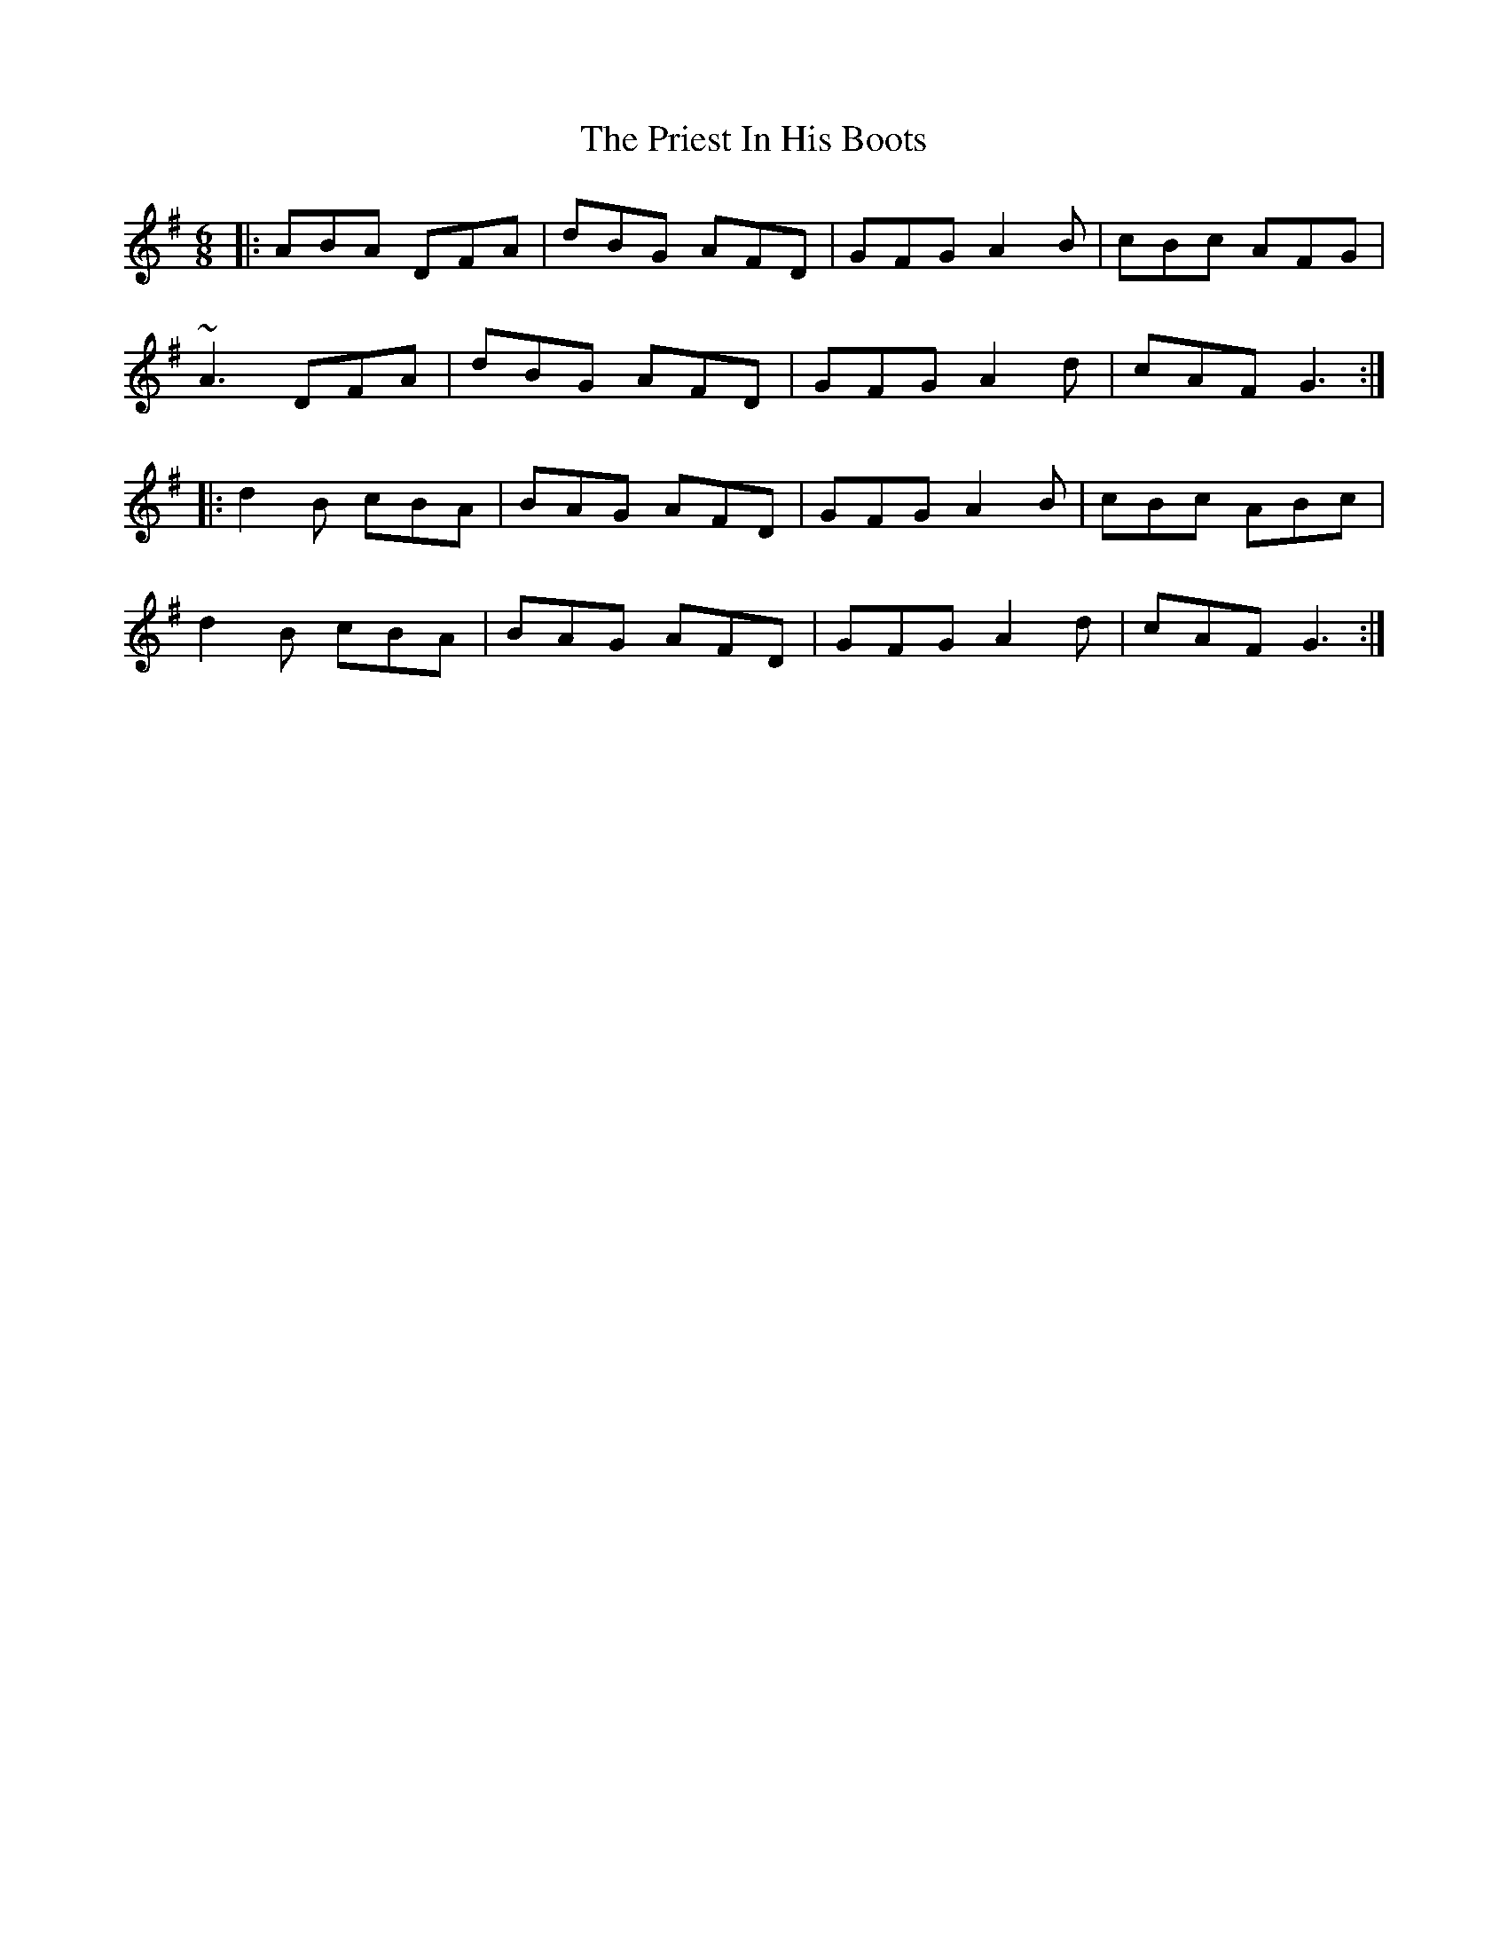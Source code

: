 X: 33067
T: Priest In His Boots, The
R: jig
M: 6/8
K: Gmajor
|:ABA DFA|dBG AFD|GFG A2B|cBc AFG|
~A3 DFA|dBG AFD|GFG A2d|cAF G3:|
|:d2B cBA|BAG AFD|GFG A2B|cBc ABc|
d2B cBA|BAG AFD|GFG A2d|cAF G3:|


